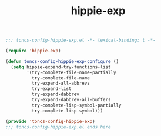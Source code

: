 #+TITLE: hippie-exp
#+PROPERTY: header-args:emacs-lisp :tangle yes :comments both

#+begin_src emacs-lisp :comments no :padline no
;;; toncs-config-hippie-exp.el -*- lexical-binding: t -*-
#+end_src

#+begin_src emacs-lisp
(require 'hippie-exp)

(defun toncs-config-hippie-exp-configure ()
  (setq hippie-expand-try-functions-list
        '(try-complete-file-name-partially
          try-complete-file-name
          try-expand-all-abbrevs
          try-expand-list
          try-expand-dabbrev
          try-expand-dabbrev-all-buffers
          try-complete-lisp-symbol-partially
          try-complete-lisp-symbol)))
#+end_src

#+begin_src emacs-lisp :comments no
(provide 'toncs-config-hippie-exp)
;;; toncs-config-hippie-exp.el ends here
#+end_src
